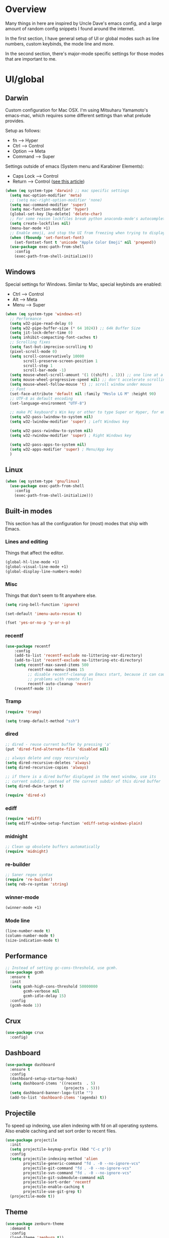 * Overview
Many things in here are inspired by Uncle Dave's emacs config, and a large amount of random
config snippets I found around the internet.

In the first section, I have general setup of UI or global modes such as line numbers, custom
keybinds, the mode line and more.

In the second section, there's major-mode specific settings for those modes that are important
to me.
* UI/global
** Darwin
Custom configuration for Mac OSX. I'm using Mitsuharu Yamamoto's emacs-mac,
which requires some different settings than what prelude provides.

Setup as follows:
- fn      --> Hyper
- Ctrl    --> Control
- Option  --> Meta
- Command --> Super

Settings outside of emacs (System menu and Karabiner Elements):
- Caps Lock --> Control
- Return    --> Control ([[http://emacsredux.com/blog/2017/12/31/a-crazy-productivity-boost-remapping-return-to-control-2017-edition/][see this article]])

#+BEGIN_SRC emacs-lisp
  (when (eq system-type 'darwin) ;; mac specific settings
    (setq mac-option-modifier 'meta)
    ;; (setq mac-right-option-modifier 'none)
    (setq mac-command-modifier 'super)
    (setq mac-function-modifier 'hyper)
    (global-set-key [kp-delete] 'delete-char)
    ;; For some reason lockfiles break python anaconda-mode's autocomplete
    (setq create-lockfiles nil)
    (menu-bar-mode +1)
    ;; Enable emoji, and stop the UI from freezing when trying to display them.
    (when (fboundp 'set-fontset-font)
      (set-fontset-font t 'unicode "Apple Color Emoji" nil 'prepend))
    (use-package exec-path-from-shell
      :config
      (exec-path-from-shell-initialize)))
#+END_SRC
** Windows
Special settings for Windows.
Similar to Mac, special keybinds are enabled:

- Ctrl        --> Control
- Alt         --> Meta
- Menu        --> Super

#+BEGIN_SRC emacs-lisp
  (when (eq system-type 'windows-nt)
    ;; Performance
    (setq w32-pipe-read-delay 0)
    (setq w32-pipe-buffer-size (* 64 1024)) ;; 64k Buffer Size
    (setq jit-lock-defer-time 0)
    (setq inhibit-compacting-font-caches t)
    ;; Scrolling fixes
    (setq fast-but-imprecise-scrolling t)
    (pixel-scroll-mode 0)
    (setq scroll-conservatively 10000
          scroll-preserve-screen-position 1
          scroll-step 1
          scroll-bar-mode -1)
    (setq mouse-wheel-scroll-amount '(1 ((shift) . 1))) ;; one line at a time
    (setq mouse-wheel-progressive-speed nil) ;; don't accelerate scrolling
    (setq mouse-wheel-follow-mouse 't) ;; scroll window under mouse
    ;; Font
    (set-face-attribute 'default nil :family "Meslo LG M" :height 90)
    ;; UTF-8 as default encoding
    (set-language-environment "UTF-8")

    ;; make PC keyboard's Win key or other to type Super or Hyper, for emacs running on Windows.
    (setq w32-pass-lwindow-to-system nil)
    (setq w32-lwindow-modifier 'super) ; Left Windows key

    (setq w32-pass-rwindow-to-system nil)
    (setq w32-rwindow-modifier 'super) ; Right Windows key

    (setq w32-pass-apps-to-system nil)
    (setq w32-apps-modifier 'super) ; Menu/App key
    )
#+END_SRC
** Linux
#+BEGIN_SRC emacs-lisp
  (when (eq system-type 'gnu/linux)
    (use-package exec-path-from-shell
      :config
      (exec-path-from-shell-initialize)))
#+END_SRC
** Built-in modes
This section has all the configuration for (most) modes that ship with Emacs.
*** Lines and editing
Things that affect the editor.
#+BEGIN_SRC emacs-lisp
  (global-hl-line-mode +1)
  (global-visual-line-mode +1)
  (global-display-line-numbers-mode)
#+END_SRC
*** Misc
Things that don't seem to fit anywhere else.
#+BEGIN_SRC emacs-lisp
  (setq ring-bell-function 'ignore)

  (set-default 'imenu-auto-rescan t)

  (fset 'yes-or-no-p 'y-or-n-p)
#+END_SRC
*** recentf
#+BEGIN_SRC emacs-lisp
  (use-package recentf
      :config
      (add-to-list 'recentf-exclude no-littering-var-directory)
      (add-to-list 'recentf-exclude no-littering-etc-directory)
      (setq recentf-max-saved-items 500
            recentf-max-menu-items 15
            ;; disable recentf-cleanup on Emacs start, because it can cause
            ;; problems with remote files
            recentf-auto-cleanup 'never)
      (recentf-mode 1))
#+END_SRC
*** Tramp
#+BEGIN_SRC emacs-lisp
(require 'tramp)

(setq tramp-default-method "ssh")
#+END_SRC
*** dired
#+BEGIN_SRC emacs-lisp
  ;; dired - reuse current buffer by pressing 'a'
  (put 'dired-find-alternate-file 'disabled nil)

  ;; always delete and copy recursively
  (setq dired-recursive-deletes 'always)
  (setq dired-recursive-copies 'always)

  ;; if there is a dired buffer displayed in the next window, use its
  ;; current subdir, instead of the current subdir of this dired buffer
  (setq dired-dwim-target t)

  (require 'dired-x)
#+END_SRC
*** ediff
#+BEGIN_SRC emacs-lisp
  (require 'ediff)
  (setq ediff-window-setup-function 'ediff-setup-windows-plain)
#+END_SRC
*** midnight
#+BEGIN_SRC emacs-lisp
  ;; Clean up obsolete buffers automatically
  (require 'midnight)
#+END_SRC
*** re-builder
#+BEGIN_SRC emacs-lisp
  ;; Saner regex syntax
  (require 're-builder)
  (setq reb-re-syntax 'string)
#+END_SRC
*** winner-mode
#+BEGIN_SRC emacs-lisp
  (winner-mode +1)
#+END_SRC
*** Mode line
#+BEGIN_SRC emacs-lisp
(line-number-mode t)
(column-number-mode t)
(size-indication-mode t)
#+END_SRC
** Performance
#+BEGIN_SRC emacs-lisp
  ;; Instead of setting gc-cons-threshold, use gcmh.
  (use-package gcmh
    :ensure t
    :init
    (setq gcmh-high-cons-threshold 50000000
          gcmh-verbose nil
          gcmh-idle-delay 15)
    :config
    (gcmh-mode 1))
#+END_SRC
** Crux
#+BEGIN_SRC emacs-lisp
  (use-package crux
    :config)
#+END_SRC
** Dashboard
#+BEGIN_SRC emacs-lisp
  (use-package dashboard
    :ensure t
    :config
    (dashboard-setup-startup-hook)
    (setq dashboard-items '((recents  . 5)
                            (projects . 5)))
    (setq dashboard-banner-logo-title "")
    (add-to-list 'dashboard-items '(agenda) t))
#+END_SRC
** Projectile
To speed up indexing, use alien indexing with fd on all operating systems.
Also enable caching and set sort order to recent files.
#+BEGIN_SRC emacs-lisp
  (use-package projectile
    :init
    (setq projectile-keymap-prefix (kbd "C-c p"))
    :config
    (setq projectile-indexing-method 'alien
          projectile-generic-command "fd . -0 --no-ignore-vcs"
          projectile-git-command "fd . -0 --no-ignore-vcs"
          projectile-svn-command "fd . -0 --no-ignore-vcs"
          projectile-git-submodule-command nil
          projectile-sort-order 'recentf
          projectile-enable-caching t
          projectile-use-git-grep t)
    (projectile-mode t))
#+END_SRC
** Theme
#+BEGIN_SRC emacs-lisp
  (use-package zenburn-theme
    :demand t
    :config
    (load-theme 'zenburn t))

  (add-to-list 'default-frame-alist '(ns-transparent-titlebar . t))
  (add-to-list 'default-frame-alist '(ns-appearance . dark))
#+END_SRC
** Scrolling
#+BEGIN_SRC emacs-lisp
  (scroll-bar-mode -1)

  (if (eq system-type 'windows-nt)
      (pixel-scroll-mode -1)
    (pixel-scroll-mode 1))

#+END_SRC
** Shortcuts / keybinds
*** key-chords
#+BEGIN_SRC emacs-lisp
(use-package key-chord)
#+END_SRC
*** which-key
#+BEGIN_SRC emacs-lisp
  (use-package which-key
    :config
    (which-key-mode +1))
#+END_SRC
*** iy-go-to-char
Use iy-go-to-char to jump around in the buffer.
#+BEGIN_SRC emacs-lisp
  (use-package iy-go-to-char
    :ensure t
    :config
    (key-chord-define-global "xf" 'iy-go-to-char)
    (key-chord-define-global "xd" 'iy-go-to-char-backward))
#+END_SRC
*** Hydra
#+BEGIN_SRC emacs-lisp
  (use-package hydra
    :ensure t)
#+END_SRC
*** switch-window
#+BEGIN_SRC emacs-lisp
  ;; TODO: move everything here into use-package
  (use-package switch-window
    :ensure t)
  ;; Override global key bindings for switching windows.
  (global-set-key (kbd "C-x o") 'switch-window)
  (global-set-key (kbd "C-x 1") 'switch-window-then-maximize)
  (global-set-key (kbd "C-x 2") 'switch-window-then-split-below)
  (global-set-key (kbd "C-x 3") 'switch-window-then-split-right)
  (global-set-key (kbd "C-x 0") 'switch-window-then-delete)

  (global-set-key (kbd "C-x 4 d") 'switch-window-then-dired)
  (global-set-key (kbd "C-x 4 f") 'switch-window-then-find-file)
  (global-set-key (kbd "C-x 4 m") 'switch-window-then-compose-mail)
  (global-set-key (kbd "C-x 4 r") 'switch-window-then-find-file-read-only)

  (global-set-key (kbd "C-x 4 C-f") 'switch-window-then-find-file)
  (global-set-key (kbd "C-x 4 C-o") 'switch-window-then-display-buffer)

  (global-set-key (kbd "C-x 4 0") 'switch-window-then-kill-buffer)

  ;; Use home row instead of number keys.
  (setq switch-window-input-style 'minibuffer)
  (setq switch-window-increase 6)
  (setq switch-window-threshold 2)
  (setq switch-window-shortcut-style 'qwerty)
  (setq switch-window-qwerty-shortcuts
        '("a" "s" "d" "f" "j" "k" "l" ";" "w" "e" "i" "o"))

  (use-package ace-window
    :config
    (setq aw-keys '(?a ?s ?d ?f ?k ?l ?\; ?w ?e ?i)))
  ;; Set it to also use homerow keys instead of numbers for buffers.
  ;; TODO: decide which one I like better, e.g.
  ;; (Super-w v a) or (C-x 2 a) to split window a.



  ;; Hydra keybinds for ace-window
  (global-set-key
   (kbd "C-M-o")
   (defhydra hydra-window (:color red
                                  :columns nil)
     "window"
     ("h" windmove-left nil)
     ("j" windmove-down nil)
     ("k" windmove-up nil)
     ("l" windmove-right nil)
     ("H" hydra-move-splitter-left nil)
     ("J" hydra-move-splitter-down nil)
     ("K" hydra-move-splitter-up nil)
     ("L" hydra-move-splitter-right nil)
     ("v" (lambda ()
            (interactive)
            (split-window-right)
            (windmove-right))
      "vert")
     ("x" (lambda ()
            (interactive)
            (split-window-below)
            (windmove-down))
      "horz")
     ("t" transpose-frame "'" :exit t)
     ("o" delete-other-windows "one" :exit t)
     ("a" ace-window "ace")
     ("s" ace-swap-window "swap")
     ("d" ace-delete-window "del")
     ("i" ace-maximize-window "ace-one" :exit t)
     ("b" ido-switch-buffer "buf")
     ("m" headlong-bookmark-jump "bmk")
     ("q" nil "cancel")
     ("u" (progn (winner-undo) (setq this-command 'winner-undo)) "undo")
     ("f" nil)))
#+END_SRC
*** multiple-cursors
#+BEGIN_SRC emacs-lisp
  ;; Multiple cursors
  (use-package multiple-cursors
    :ensure t
    :demand t
    :bind
    (("C-S-c C-S-c" . mc/edit-lines)
     ;; If nothing is selected, pick the symbol under the cursor.
     ("C->" . mc/mark-next-like-this-symbol)
     ("C-<" . mc/mark-previous-like-this-symbol)
     ("C-c C-<" . mc/mark-all-like-this)
     ("H-SPC" . set-rectangular-region-anchor)
     ;; Special commands for inserting numbers or chars, sorting and reversing.
     ("C-c x n" . mc/insert-numbers)
     ("C-c x l" . mc/insert-letters)
     ("C-c x s" . mc/sort-regions)
     ("C-c x r" . mc/reverse-regions)))
#+END_SRC
*** kill-word
Adapted from Uncle Dave's emacs config.
#+BEGIN_SRC emacs-lisp
  (defun daedreth/kill-inner-word ()
    "Kills the entire word your cursor is in. Equivalent to 'ciw' in vim."
    (interactive)
    (forward-char 1)
    (backward-word)
    (kill-word 1))
  (global-set-key (kbd "C-c x w") 'daedreth/kill-inner-word)
#+END_SRC
*** copy-whole-line
#+BEGIN_SRC emacs-lisp
  ;; Another one of Uncle Dave's functions to copy a while line.
  (defun daedreth/copy-whole-line ()
    "Copies a line without regard for cursor position."
    (interactive)
    (save-excursion
      (kill-new
       (buffer-substring
        (point-at-bol)
        (point-at-eol)))))
  (global-set-key (kbd "C-c x c") 'daedreth/copy-whole-line)
#+END_SRC
*** All over the screen
Deletes all other windows, then creates multiple windows and uses follow mode to display file "all over the screen".
Courtesy of Kragen Javier Sitaker on Stackoverflow.
#+BEGIN_SRC emacs-lisp
  (defun all-over-the-screen ()
    (interactive)
    (delete-other-windows)
    (split-window-horizontally)
    (split-window-horizontally)
    (balance-windows)
    (follow-mode t))

  (global-set-key (kbd "C-c x a") 'all-over-the-screen)
#+END_SRC
*** Global keybinds
A few useful global keybinds for functions I use occasionally.
#+BEGIN_SRC emacs-lisp
  (global-set-key (kbd "C-c o") 'crux-open-with)
  (global-set-key (kbd "C-a") 'crux-move-beginning-of-line)
  (global-set-key (kbd "M-o") 'crux-smart-open-line)
  (global-set-key (kbd "s-o") 'crux-smart-open-line-above)
  (global-set-key (kbd "C-c f") 'crux-recentf-find-file)
  (global-set-key (kbd "C-c n") 'crux-cleanup-buffer-or-region)
  (global-set-key (kbd "C-c s") 'crux-swap-windows)
  (global-set-key (kbd "C-c D") 'crux-delete-file-and-buffer)
  (global-set-key (kbd "C-c d") 'crux-duplicate-current-line-or-region)
  (global-set-key (kbd "C-c M-d") 'crux-duplicate-and-comment-current-line-or-region)
  (global-set-key (kbd "C-c r") 'crux-rename-buffer-and-file)
  (global-set-key (kbd "C-c k") 'crux-kill-other-buffers)
  (global-set-key (kbd "C-c t") 'crux-visit-term-buffer)
  (global-set-key (kbd "C-c i") 'imenu-anywhere)
  (global-set-key (kbd "C-c TAB") 'crux-indent-rigidly-and-copy-to-clipboard)
  (global-set-key (kbd "s-k") 'crux-kill-whole-line)
  (global-set-key (kbd "s-j") 'crux-top-join-line)


  (global-set-key (kbd "C-x \\") 'align-regexp)

  ;; Font size
  (global-set-key (kbd "C-+") 'text-scale-increase)
  (global-set-key (kbd "C--") 'text-scale-decrease)

  ;; Window switching. (C-x o goes to the next window)
  (global-set-key (kbd "C-x O") (lambda ()
                                  (interactive)
                                  (other-window -1))) ;; back one

  ;; Indentation help
  (global-set-key (kbd "C-^") 'crux-top-join-line)
  ;; Start proced in a similar manner to dired
  (unless (eq system-type 'darwin)
      (global-set-key (kbd "C-x p") 'proced))

  ;; Start eshell or switch to it if it's active.
  (global-set-key (kbd "C-x m") 'eshell)

  ;; Start a new eshell even if one is active.
  (global-set-key (kbd "C-x M") (lambda () (interactive) (eshell t)))

  ;; Start a regular shell if you prefer that.
  (global-set-key (kbd "C-x M-m") 'shell)

  ;; If you want to be able to M-x without meta
  (global-set-key (kbd "C-x C-m") 'smex)

  ;; A complementary binding to the apropos-command (C-h a)
  (define-key 'help-command "A" 'apropos)

  (use-package discover-my-major)
  ;; A quick major mode help with discover-my-major
  (define-key 'help-command (kbd "C-m") 'discover-my-major)

  (define-key 'help-command (kbd "C-f") 'find-function)
  (define-key 'help-command (kbd "C-k") 'find-function-on-key)
  (define-key 'help-command (kbd "C-v") 'find-variable)
  (define-key 'help-command (kbd "C-l") 'find-library)

  (define-key 'help-command (kbd "C-i") 'info-display-manual)

  ;; replace zap-to-char functionality with the more powerful zop-to-char
  (global-set-key (kbd "M-z") 'zop-up-to-char)
  (global-set-key (kbd "M-Z") 'zop-to-char)

  ;; kill lines backward
  (global-set-key (kbd "C-<backspace>") (lambda ()
                                          (interactive)
                                          (kill-line 0)
                                          (indent-according-to-mode)))

  (global-set-key [remap kill-whole-line] 'crux-kill-whole-line)

  ;; Activate occur easily inside isearch
  (define-key isearch-mode-map (kbd "C-o") 'isearch-occur)

  ;; replace buffer-menu with ibuffer
  (global-set-key (kbd "C-x C-b") 'ibuffer)

  (unless (fboundp 'toggle-frame-fullscreen)
    (global-set-key (kbd "<f11>") 'prelude-fullscreen))

  ;; toggle menu-bar visibility
  (global-set-key (kbd "<f12>") 'menu-bar-mode)

  (global-set-key (kbd "C-=") 'er/expand-region)

  (global-set-key (kbd "C-c j") 'avy-goto-word-or-subword-1)
  (global-set-key (kbd "s-.") 'avy-goto-word-or-subword-1)

  ;; improved window navigation with ace-window
  (global-set-key (kbd "s-w") 'ace-window)
  (global-set-key [remap other-window] 'ace-window)

  ;; Custom shortcut to open this file.
  (defun config-visit ()
    (interactive)
    (find-file "~/.emacs.d/config.org"))

  (global-set-key (kbd "C-c v c") 'config-visit)

  ;; Reload config file
  (defun config-reload ()
    (interactive)
    (org-babel-load-file "~/.emacs.d/config.org"))

  (global-set-key (kbd "C-c v r") 'config-reload)

  ;; Visit package list
  (defun visit-package-list-buffer ()
    (interactive)
    (crux-start-or-switch-to (lambda ()
                               (package-list-packages))
                             "*Packages*"))

  (global-set-key (kbd "C-c v p") 'visit-package-list-buffer)

  (defun xref-pop-recenter ()
    "Like xref-pop-marker-stack, but recenters the screen around the cursor after jumping to the position."
    (interactive)
    (xref-pop-marker-stack)
    (recenter-top-bottom))

  (global-set-key (kbd "M-,") 'xref-pop-recenter)
#+END_SRC
*** smartrep
#+BEGIN_SRC emacs-lisp
  (use-package operate-on-number)

  (use-package smartrep
    :config
    (smartrep-define-key global-map "C-c ."
      '(("+" . apply-operation-to-number-at-point)
        ("-" . apply-operation-to-number-at-point)
        ("*" . apply-operation-to-number-at-point)
        ("/" . apply-operation-to-number-at-point)
        ("\\" . apply-operation-to-number-at-point)
        ("^" . apply-operation-to-number-at-point)
        ("<" . apply-operation-to-number-at-point)
        (">" . apply-operation-to-number-at-point)
        ("#" . apply-operation-to-number-at-point)
        ("%" . apply-operation-to-number-at-point)
        ("'" . operate-on-number-at-point))))
#+END_SRC
** avy
#+BEGIN_SRC emacs-lisp
  (use-package avy
    :config
    (setq avy-background t)
    (setq avy-style 'at-full)
    ;; Bind avy-copy-line. Uses x d because it actually duplicates a line.
    (global-set-key (kbd "C-c x d") 'avy-copy-line))
#+END_SRC
** anzu
#+BEGIN_SRC emacs-lisp
  (use-package anzu
    :diminish t
    :config
    (global-anzu-mode)
    (global-set-key (kbd "M-%") 'anzu-query-replace)
    (global-set-key (kbd "C-M-%") 'anzu-query-replace-regexp))
#+END_SRC
** Modeline
*** Nyan cat mode
#+BEGIN_SRC emacs-lisp
;; Currently disabed because it doesn't work with mood-line
  ;; (use-package nyan-mode
  ;;   :ensure t
  ;;   :config
  ;;   (setq nyan-animate-nyancat t
  ;;         nyan-wavy-trail t
  ;;         nyan-bar-length 13))

  ;; (nyan-mode 1)
#+END_SRC

*** Mode line
Use mood-line.
#+BEGIN_SRC emacs-lisp
  ;; (use-package spaceline
  ;;   :ensure t
  ;;   :config
  ;;   (require 'spaceline-config)
  ;;   (setq spaceline-buffer-encoding-abbrev-p nil)
  ;;   (setq spaceline-line-column-p nil)
  ;;   (setq spaceline-line-p nil)
  ;;   (setq powerline-default-separator (quote arrow))
  ;;   (spaceline-emacs-theme))

  (use-package mood-line
    :ensure t
    :config)

  (mood-line-mode)
#+END_SRC
*** Clock and battery
#+BEGIN_SRC emacs-lisp
  (setq display-time-24hr-format t)
  (setq display-time-format " %H:%M ")
  (setq display-time-default-load-average nil)
  (display-battery-mode 0)

  (display-time-mode 1)

  (use-package fancy-battery
    :ensure t
    :config
    (setq fancy-battery-show-percentage t)
    (setq battery-update-interval 15)
    (if window-system
        (fancy-battery-mode)
      (display-battery-mode)))
#+END_SRC
*** Line and column numbers
#+BEGIN_SRC emacs-lisp
  (setq line-number-mode t)
  (setq column-number-mode t)
#+END_SRC
** Company
#+BEGIN_SRC emacs-lisp
  (use-package company
    :bind
    (:map company-active-map
          ("M-n" . nil)
          ("M-p" . nil)
          ("C-n" . company-select-next)
          ("C-p" . company-select-previous)
          ("<return>" . nil)
          ("RET" . nil)
          ("<tab>" . company-complete-selection))
    :hook
    (prog-mode . company-mode)
    :ensure t
    :config
    (setq company-minimum-prefix-length 3)
    (setq company-idle-delay 0.4)
    (setq company-tooltip-limit 15)
    (setq company-backends (delete 'company-semantic company-backends))
    (setq company-tooltip-align-annotations t)
    (setq company-tooltip-flip-when-above t)
    (add-to-list 'company-backends 'company-dabbrev))

  ;; (add-to-list 'company-backends 'company-dabbrev-code)
  ;; (add-to-list 'company-backends 'company-yasnippet)
  ;; (add-to-list 'company-backends 'company-files)
#+END_SRC
** dotenv-mode
#+BEGIN_SRC emacs-lisp
  ;; dotenv-mode
  (use-package dotenv-mode
    :ensure t)

  ;; Also apply to .env with extension such as .env.local
  (add-to-list 'auto-mode-alist '("\\.env\\..*\\'" . dotenv-mode))
#+END_SRC
** Helm
#+BEGIN_SRC emacs-lisp
  ;; Use swiper for search.
  (use-package swiper)

  (use-package imenu-anywhere)

  ;; Swiper do-what-I-mean
  ;; When text is marked, search for that.
  ;; When nothing is marked, search for input.
  (defun swiper-dwim ()
    "Use current region if active for swiper search"
    (interactive)
    (if (not (use-region-p))
        (swiper)
      (deactivate-mark)
      (swiper (format "%s" (buffer-substring (region-beginning) (region-end))))))

  (global-set-key (kbd "C-s") 'swiper-dwim)

  (use-package helm
    :demand t
    :bind
    (("C-h SPC" . helm-all-mark-rings)
     ("M-x"     . helm-M-x)
     ("C-x C-m" . helm-M-x)
     ("M-y"     . helm-show-kill-ring)
     ("C-x b"   . helm-mini)
     ("C-x C-b" . helm-buffers-list)
     ("C-x C-f" . helm-find-files)
     ("C-h f"   . helm-apropos)
     ("C-h r"   . helm-info-emacs)
     ("C-h C-l" . helm-locate-library)
     :map helm-map
     ("<tab>"   . helm-execute-persistent-action)
     ("C-i"     . helm-execute-persistent-action)
     ("C-z"     . helm-select-action)
     :map minibuffer-local-map
     ("C-c C-l" . helm-minibuffer-history))
    :bind*
    (("C-r"     . helm-resume))
    :init
    (setq helm-command-prefix-key "C-c h")
    (require 'helm-config)
    :config
    (helm-mode 1)
    ;; Fuzzy matching everywhere
    (setq
     ;; Autoresize helm buffer depending on match count
     helm-M-x-fuzzy-match t
     helm-autoresize-max-height 0
     helm-autoresize-min-height 40
     helm-buffers-fuzzy-matching t
     helm-candidate-number-limit 50
     helm-case-fold-search 'smart
     helm-completion-in-region-fuzzy-match t
     helm-ff-file-name-history-use-recentf t
     helm-ff-newfile-prompt-p nil
     helm-ff-search-library-in-sexp t
     helm-ff-transformer-show-only-basename nil
     helm-imenu-fuzzy-match t
     helm-locate-fuzzy-match nil
     helm-mode-fuzzy-match t
     helm-move-to-line-cycle-in-source t
     helm-recentf-fuzzy-match t
     helm-semantic-fuzzy-match t
     helm-split-window-in-side-p t)
    (helm-autoresize-mode 1))

  (use-package helm-projectile
    :config
    (setq projectile-completion-system 'helm)
    (helm-projectile-on))

  ;; Additional Helm-related packages
  (use-package helm-flx
    :ensure t
    :config
    (helm-flx-mode +1)
    (setq helm-flx-for-helm-find-files t
          helm-flx-for-helm-locate t))

  (use-package helm-org
    :after helm)

  (use-package helm-ag
    :init
    (setq helm-ag-base-command "ag -U --vimgrep"))

#+END_SRC
** dot-mode
#+BEGIN_SRC emacs-lisp
  (use-package dot-mode
    :ensure t
    :config
    (global-dot-mode 1))
#+END_SRC
** rainbow-delimiters
#+BEGIN_SRC emacs-lisp
  (use-package rainbow-delimiters
    :ensure t
    :hook
    (prog-mode . rainbow-delimiters-mode))

  ;; Not yet working!!
  ;; (use-package rainbow-csv
  ;;   :load-path "~/projects/rainbow-csv/"
  ;;   :init
  ;;   (add-hook 'csv-mode-hook #'rainbow-csv-mode))
#+END_SRC
** pretty-symbols
#+BEGIN_SRC emacs-lisp
  (when window-system
    (use-package pretty-mode
      :ensure t
      :after
      (global-pretty-mode t)))

  (global-prettify-symbols-mode +1)
#+END_SRC
** yasnippet
#+BEGIN_SRC emacs-lisp
  (use-package yasnippet
    :ensure t
    :config
    (add-to-list 'yas-snippet-dirs "~/.emacs.d/personal/snippets")
    (use-package yasnippet-snippets
      :ensure t)
    (add-to-list 'yas-snippet-dirs "~/.emacs.d/personal/snippets" t)
    (yas-reload-all))

  (use-package auto-yasnippet
    :ensure t
    :after yasnippet
    :bind
    ("C-o" . aya-open-line)
    :config
    (setq aya-persist-snippets-dir "~/.emacs.d/personal/snippets"))

  (add-hook 'prog-mode-hook 'yas-minor-mode)
  (add-hook 'latex-mode-hook 'yas-minor-mode)
  (add-hook 'org-mode-hook 'yas-minor-mode)

  ;; Adapted from abo-abo/function-args
  (defun moo-javadoc ()
    "Generate a javadoc yasnippet and expand it with `aya-expand'.
  The point should be inside the method to generate docs for"
    (interactive)
    (move-beginning-of-line nil)
    (let ((tag (semantic-current-tag)))
      (unless (semantic-tag-of-class-p tag 'function)
        (error "Expected function, got %S" tag))
      (let* ((name (semantic-tag-name tag))
             (attrs (semantic-tag-attributes tag))
             (args (plist-get attrs :arguments))
             (ord 1))
        (setq aya-current
              (format
               "/**
  ,* $1
  ,*
  %s
  ,* @return $%d
  ,*/"
               (mapconcat
                (lambda (x)
                  (format "* @param %s $%d"
                          (car x) (incf ord)))
                args
                "\n")
               (incf ord)))
        (senator-previous-tag)
        (crux-smart-open-line-above)
        (aya-expand))))
#+END_SRC
** magit
Extra magit settings. I refresh the magit buffer on file save because it's
annoying to do so manually. Also, use forge for GitHub integration in Magit.
#+BEGIN_SRC emacs-lisp
  (use-package magit
    :bind
    (("C-x g"   . magit-status)
     ("C-x M-g" . magit-dispatch))
    :hook
    (after-save . magit-after-save-refresh-status)
    :config
    (define-key magit-status-mode-map (kbd "Q") 'magit-toggle-whitespace))

  ;; (use-package gitconfig-mode)
  ;; (use-package gitignore-mode)

  (use-package forge
    :after magit)

  (use-package diff-hl
    :hook
    ((magit-pre-refresh . diff-hl-magit-pre-refresh)
     (magit-post-refresh . diff-hl-magit-post-refresh)
     (dired-mode . diff-hl-dired-mode))
    :config
    (global-diff-hl-mode +1))

  (defun magit-toggle-whitespace ()
    (interactive)
    (if (member "-w" magit-diff-options)
        (magit-dont-ignore-whitespace)
      (magit-ignore-whitespace)))

  (defun magit-ignore-whitespace ()
    (interactive)
    (add-to-list 'magit-diff-options "-w")
    (magit-refresh))

  (defun magit-dont-ignore-whitespace ()
    (interactive)
    (setq magit-diff-options (remove "-w" magit-diff-options))
    (magit-refresh))
#+END_SRC
** vimish-fold
#+BEGIN_SRC emacs-lisp
  (use-package vimish-fold
    :ensure t
    :config (add-hook 'prog-mode-hook 'vimish-fold-mode))

  (bind-key "s-a" (defhydra hydra-vimish-fold
                    (:color blue
                            :columns 3)
                    "fold"
                    ("a" vimish-fold-avy "avy")
                    ("d" vimish-fold-delete "del")
                    ("D" vimish-fold-delete-all "del-all")
                    ("u" vimish-fold-unfold "undo")
                    ("U" vimish-fold-unfold-all "undo-all")
                    ("s" vimish-fold "fold")
                    ("r" vimish-fold-refold "refold")
                    ("R" vimish-fold-refold-all "refold-all")
                    ("t" vimish-fold-toggle "toggle" :exit nil)
                    ("T" vimish-fold-toggle-all "toggle-all" :exit nil)
                    ("j" vimish-fold-next-fold "down" :exit nil)
                    ("k" vimish-fold-previous-fold "up" :exit nil)
                    ("q" nil "quit")))
#+END_SRC
** hideshow
#+BEGIN_SRC emacs-lisp
  ;; (use-package hideshow-org
  ;;   :ensure t
  ;;   :config
  ;;   ()
  ;;   (add-hook 'prog-mode-hook 'hs-org/minor-mode))
#+END_SRC
** god mode
#+BEGIN_SRC emacs-lisp
  (with-eval-after-load 'god-mode
    (define-key god-local-mode-map (kbd "i") 'god-local-mode)
    (define-key god-local-mode-map (kbd ".") 'repeat))
#+END_SRC
** StackExchange / sx
#+BEGIN_SRC emacs-lisp
  (use-package sx
    :ensure t
    :config
    (bind-keys :prefix "C-c q"
               :prefix-map my-sx-map
               :prefix-docstring "Global keymap for SX."
               ("q" . sx-tab-all-questions)
               ("i" . sx-inbox)
               ("o" . sx-open-link)
               ("u" . sx-tab-unanswered-my-tags)
               ("a" . sx-ask)
               ("s" . sx-search)))
#+END_SRC
** nhexl
Note that this is a minor mode. Defer loading until actually used.
#+BEGIN_SRC emacs-lisp
  (use-package nhexl-mode
    :ensure t
    :defer t)
#+END_SRC
** pdf-tools
#+BEGIN_SRC emacs-lisp
  ;;;; This is currently disabled because of a compilation error in pdf-tools.
  ;; (use-package pdf-tools
  ;;   :ensure t
  ;;   :config
  ;;   (custom-set-variables
  ;;    '(pdf-tools-handle-upgrades nil)) ; Use brew upgrade pdf-tools instead.
  ;;   (setq pdf-info-epdfinfo-program "/usr/local/bin/epdfinfo"))
  ;; (pdf-tools-install)
#+END_SRC
** outshine
#+BEGIN_SRC emacs-lisp
  (use-package outshine
    :defer t
    :ensure t
    :hook
    ((emacs-lisp-mode . outshine-mode)
     (LaTeX-mode . outshine-mode)
     (picolisp-mode . outshine-mode)
     (clojure-mode . outshine-mode)
     (ess-mode . outshine-mode)
     (ledger-mode . outshine-mode)
     (python-mode . outshine-mode)))
#+END_SRC
** Treemacs
#+BEGIN_SRC emacs-lisp
  (use-package treemacs
    :ensure t
    :config
    (setq treemacs-width 50
          treemacs-indentation 2))
#+END_SRC
** Uniquify
#+BEGIN_SRC emacs-lisp
(require 'uniquify)
(setq uniquify-buffer-name-style 'forward)
(setq uniquify-separator "/")
(setq uniquify-after-kill-buffer-p t)    ; rename after killing uniquified
(setq uniquify-ignore-buffers-re "^\\*") ; don't muck with special buffers
#+END_SRC
** Editing
This section contains some global(ish) modes and shortcuts where settings are the same across multiple languages etc.
#+BEGIN_SRC emacs-lisp
  ;; Auto-revert files as they changed on disk
  (global-auto-revert-mode t)

  ;; Global semantic mode
  (semantic-mode 1)
  (global-semantic-highlight-func-mode 1)

  (delete-selection-mode t)

  (setq tab-always-indent 'complete)

  ;; Enable subword-mode for all programming modes
  (add-hook 'prog-mode-hook 'subword-mode)

  ;; String-edit: Edit strings in separate buffer to avoid escape nightmares
  (use-package string-edit
    :ensure t
    :bind
    (:map c-mode-base-map
          ("C-c '" . string-edit-at-point)))

  ;; Unfill - opposite to M-q (fill-paragraph)
  (use-package unfill
    :ensure t
    :bind ([remap fill-paragraph] . unfill-toggle))

  ;; Source: https://github.com/angrybacon/dotemacs/blob/master/dotemacs.org
  (defun me/eval-region-and-kill-mark (beg end)
    "Execute the region as Lisp code.
      Call `eval-region' and kill mark. Move back to the beginning of the region."
    (interactive "r")
    (eval-region beg end)
    (setq deactivate-mark t)
    (goto-char beg))

  (global-set-key (kbd "C-:") 'me/eval-region-and-kill-mark)
  (global-set-key (kbd "M-n") 'move-text-down)
  (global-set-key (kbd "M-p") 'move-text-up)

  ;; https://www.masteringemacs.org/article/fixing-mark-commands-transient-mark-mode
  (defun push-mark-no-activate ()
    "Pushes `point' to `mark-ring' and does not activate the region
     Equivalent to \\[set-mark-command] when \\[transient-mark-mode] is disabled"
    (interactive)
    (push-mark (point) t nil)
    (message "Pushed mark to ring"))

  (global-set-key (kbd "C-`") 'push-mark-no-activate)

  (defun jump-to-mark ()
    "Jumps to the local mark, respecting the `mark-ring' order.
    This is the same as using \\[set-mark-command] with the prefix argument."
    (interactive)
    (set-mark-command 1))

  (global-set-key (kbd "M-`") 'jump-to-mark)

  (defun exchange-point-and-mark-no-activate ()
    "Identical to \\[exchange-point-and-mark] but will not activate the region."
    (interactive)
    (exchange-point-and-mark)
    (deactivate-mark nil))

  (define-key global-map [remap exchange-point-and-mark] 'exchange-point-and-mark-no-activate)

  (use-package undo-tree
    :diminish t
    :config
    (global-undo-tree-mode 1))
#+END_SRC
*** whitespace-mode
Whitespace mode makes whitespace visible globally.
Also clean up whitespace in before-save-hook.
#+BEGIN_SRC emacs-lisp
  (require 'whitespace)
  ;; Mark lines exceeding 120 columns.
  (setq whitespace-line-column 120)
  ;; Set whitespace style: cleanup empty lines / trailing whitespace, show whitespace characters.
  (setq whitespace-style '(empty trailing face lines-tail indentation::space tabs newline tab-mark newline-mark))
  ;; Use spaces instead of tabs by default.
  (setq-default indent-tabs-mode nil)
  (setq require-final-newline t)

  (global-whitespace-mode 1)
  (add-hook 'before-save-hook (lambda () (whitespace-cleanup)))
#+END_SRC
*** super-save
#+BEGIN_SRC emacs-lisp
  (use-package super-save
    :config
    (super-save-mode +1)
    (setq super-save-auto-save-when-idle t)
    (setq auto-save-default nil))
#+END_SRC
*** smartparens
#+BEGIN_SRC emacs-lisp
  (use-package smartparens
    :ensure t
    :config
    (require 'smartparens-config)
    (setq sp-base-key-bindings 'paredit)
    (setq sp-autoskip-closing-pair 'always)
    (setq sp-hybrid-kill-entire-symbol nil)
    (sp-use-paredit-bindings)
    (show-smartparens-global-mode +1))

  ;; I never got smartparens to work properly with cc-mode (formatting etc). So I use the builtins instead, which work nicely.
  (defun disable-smartparens ()
    (smartparens-mode 0)
    (electric-pair-mode 1))

  (add-hook 'c-mode-common-hook 'disable-smartparens)
#+END_SRC
*** expand-region
#+BEGIN_SRC emacs-lisp
    (use-package expand-region
      :config)
#+END_SRC
*** browse-kill-ring
#+BEGIN_SRC emacs-lisp
  (use-package browse-kill-ring
    :config
    (browse-kill-ring-default-keybindings)
    (global-set-key (kbd "s-y") 'browse-kill-ring))
#+END_SRC
*** Tabs / Indentation
#+BEGIN_SRC emacs-lisp
(require 'tabify)
(crux-with-region-or-buffer indent-region)
#+END_SRC
*** easy-kill
#+BEGIN_SRC emacs-lisp
  (use-package easy-kill
    :config
    (global-set-key [remap kill-ring-save] 'easy-kill)
    (global-set-key [remap mark-sexp] 'easy-mark))
#+END_SRC
*** hl-todo
#+BEGIN_SRC emacs-lisp
  (use-package hl-todo
    :config
    (global-hl-todo-mode 1))
#+END_SRC

** flycheck
#+BEGIN_SRC emacs-lisp
  (use-package flycheck)
#+END_SRC
* Language specific config
** LSP
I use lsp-mode for language-server-protocol support.
#+BEGIN_SRC emacs-lisp
  (use-package helm-lsp
    :ensure t
    :commands helm-lsp-workspace-symbol)

  (use-package lsp-mode
    :ensure t
    :hook
    ((c++-mode
      c-mode
      objc-mode
      java-mode) . lsp)
    :bind
    (:map lsp-mode-map
          ("C-c l j" . moo-javadoc)
          ("C-c l o" . lsp-organize-imports)
          ("C-c l r" . lsp-rename)
          ("C-c l x" . lsp-restart-workspace)
          ("C-c l d" . lsp-describe-thing-at-point)
          ("C-c l h" . lsp-treemacs-call-hierarchy))
    :init
    (setq
     lsp-keymap-prefix "C-c l"
     lsp-eldoc-render-all nil
     lsp-enable-on-type-formatting nil
     lsp-enable-indentation nil
     lsp-enable-file-watchers nil
     lsp-enable-folding nil
     lsp-enable-text-document-color nil
     lsp-enable-semantic-highlighting nil
     lsp-enable-links nil
     lsp-signature-auto-activate nil
     lsp-prefer-capf t)
    :config
    (setq-local read-process-output-max (* 1024 1024))
    (setq-local gcmh-high-cons-threshold (* 2 gcmh-high-cons-threshold)))

  (use-package lsp-ui
    :ensure t
    :after lsp-mode
    :demand t
    :hook
    ((c++-mode
      c-mode
      objc-mode
      python-mode
      java-mode) . lsp-ui-mode)
    :bind
    (:map lsp-ui-mode-map
          ([remap xref-find-definitions] . lsp-ui-peek-find-definitions)
          ([remap xref-find-references]  . lsp-ui-peek-find-references)
          ("C-c l ." . lsp-ui-peek-find-definitions)
          ("C-c l ?" . lsp-ui-peek-find-references)
          ("C-c l w" . lsp-ui-peek-find-workspace-symbol)
          ("C-c l i" . lsp-ui-peek-find-implementation)
          ("M-#"     . lsp-ui-doc-show)
          ("C-c l m" . lsp-ui-imenu))
    :config
    (setq lsp-ui-sideline-enable nil
          lsp-ui-sideline-update-mode 'line
          lsp-ui-peek-enable nil
          lsp-ui-peek-always-show nil
          lsp-ui-doc-enable nil))
#+END_SRC
** C/C++
#+BEGIN_SRC emacs-lisp
  ;; Some C/C++ settings
  (require 'lsp-mode)
  (require 'lsp-clients)
  (use-package clang-format
    :ensure t)

  (defun clang-format-save-hook-for-this-buffer ()
    "Create a buffer local save hook."
    (add-hook 'before-save-hook
              (lambda ()
                (progn
                  (when (locate-dominating-file "." ".clang-format")
                    (clang-format-buffer))
                  ;; Continue to save.
                  nil))
              nil
              ;; Buffer local hook.
              t))

  ;; (setq lsp-clients-clangd-executable "c:/Program Files/LLVM/bin/clangd.exe")

  (add-hook 'c++-mode-hook 'lsp)

  (use-package ccls
    :ensure t
    :hook ((c-mode c++-mode objc-mode) .
           (lambda () (require 'ccls) (lsp))))
  (setq ccls-executable "c:/prj/ccls/Release/ccls.exe")
  (setq lsp-prefer-flymake nil)
  (setq-default flycheck-disabled-checkers '(c/c++-clang c/c++-cppcheck c/c++-gcc))
  (setq ccls-args '("--log-file=c:/prj/ccls/ccls.log"))

  ;; Use clang for formatting and flycheck in C/C++.
  (use-package flycheck-clang-analyzer
    :ensure t
    :after flycheck
    :config (flycheck-clang-analyzer-setup))

  (global-set-key (kbd "C-c x f") 'clang-format-region)
  (global-set-key (kbd "C-c x F") 'clang-format-buffer)

  (setq-default c-default-style "bsd")

  (add-hook 'c-mode-common-hook '(lambda () (c-toggle-hungry-state 1) (c-toggle-auto-newline 1) (c-set-style "bsd")))
#+END_SRC
** Python
#+BEGIN_SRC emacs-lisp
  ;; yasnippet
  (add-hook 'python-mode-hook 'yas-minor-mode)

  (use-package lsp-python-ms
    :ensure t
    :init (setq lsp-python-ms-auto-install-server t)
    :hook (python-mode . (lambda ()
                           (setq-default tab-width 4)
                           (require 'lsp-python-ms)
                           (lsp))))

  ;; virtualenvwrapper
  (use-package virtualenvwrapper
    :hook python-mode
    :ensure t
    :demand t
    :config
    ;; virtualenvwrapper init for eshell and interactive shell.
    (venv-initialize-interactive-shells) ;; if you want interactive shell support
    (venv-initialize-eshell) ;; if you want eshell support
    (setq projectile-switch-project-action
          '(lambda()
             (venv-projectile-auto-workon)
             (projectile-find-file))))

  ;; py-isort
  (use-package py-isort
    :defer t
    :hook
    (python-mode . (lambda () (add-hook 'before-save-hook 'py-isort-before-save)))
    :ensure t)

  ;; yapf
  (use-package yapfify
    :defer t
    :ensure t
    :hook
    (python-mode . yapf-mode))
#+END_SRC
** Org
Basic settings (lifted again from Uncle Dave).
#+BEGIN_SRC emacs-lisp
  (setq org-src-fontify-natively t
        org-src-tab-acts-natively t
        org-confirm-babel-evaluate nil
        org-export-with-smart-quotes t)
  (add-hook 'org-mode-hook 'org-indent-mode)
#+END_SRC

Snippet for writing elisp like everywhere around this file.
#+BEGIN_SRC emacs-lisp
  (add-hook 'org-mode-hook 'org-indent-mode)
  (add-to-list 'org-structure-template-alist
               '("el" "#+BEGIN_SRC emacs-lisp\n?\n#+END_SRC"))
#+END_SRC

Convert a buffer and associated decorations to HTML.
#+BEGIN_SRC emacs-lisp
  (use-package htmlize
    :ensure t)
#+END_SRC
** CPerl
#+BEGIN_SRC emacs-lisp
  (defalias 'perl-mode 'cperl-mode)

  (defun c-set-cperl-style ()
    (interactive)
    ;; Indentation
    (setq cperl-indent-level 4)
    (setq cperl-indent-parens-as-block t)
    (setq cperl-continued-statement-offset 4)
    (setq cperl-brace-offset -4)
    (setq cperl-close-paren-offset -4)
    (setq cperl-extra-newline-before-brace t)
    (setq cperl-merge-trailing-else nil)
    (setq cperl-tab-always-indent t)
    ;; Use font lock but disable invalid face
    (setq cperl-font-lock t)
    (setq cperl-invalid-face nil)
    ;; Auto-newline and electric parens
    (setq cperl-auto-newline t)
    (setq cperl-electric-parens nil))

  (add-hook 'cperl-mode-hook '(lambda ()
                                (disable-smartparens)
                                (c-set-cperl-style)
                                (c-toggle-hungry-state 1)
                                (c-toggle-auto-newline 1)))
#+END_SRC
** Java
#+BEGIN_SRC emacs-lisp
  (use-package lsp-java
    :ensure t
    :demand t
    :config
    (setq lsp-java-format-enabled nil
          lsp-java-signature-help-enabled nil
          lsp-java-completion-overwrite t
          lsp-java-autobuild-enabled nil))

  (add-hook 'java-mode-hook '(lambda () (c-set-java-style)))

  (defun c-set-java-style ()
    (interactive)
    (c-set-style "bsd")
    (setq c-default-style "bsd")
    (setq indent-tabs-mode t)
    (setq tab-width 4)
    (setq c-basic-offset 4)
    (add-to-list 'c-hanging-braces-alist '(substatement-open before after)))
#+END_SRC
* Overrides
#+BEGIN_SRC emacs-lisp
  (load "~/.emacs.d/zz-overrides")
#+END_SRC
